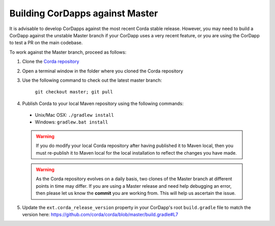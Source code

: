 Building CorDapps against Master
================================

It is advisable to develop CorDapps against the most recent Corda stable release. However, you may need to build a CorDapp 
against the unstable Master branch if your CorDapp uses a very recent feature, or you are using the CorDapp to test a PR 
on the main codebase.

To work against the Master branch, proceed as follows:

1. Clone the `Corda repository <https://github.com/corda/corda>`_

2. Open a terminal window in the folder where you cloned the Corda repository

3. Use the following command to check out the latest master branch:

    ``git checkout master; git pull``

4. Publish Corda to your local Maven repository using the following commands:

  * Unix/Mac OSX: ``./gradlew install``
  * Windows: ``gradlew.bat install``

  .. warning:: If you do modify your local Corda repository after having published it to Maven local, then you must
     re-publish it to Maven local for the local installation to reflect the changes you have made.

  .. warning:: As the Corda repository evolves on a daily basis, two clones of the Master branch at different points in
     time may differ. If you are using a Master release and need help debugging an error, then please let us know the
     **commit** you are working from. This will help us ascertain the issue.

5. Update the ``ext.corda_release_version`` property in your CorDapp's root ``build.gradle`` file to match the version
   here: https://github.com/corda/corda/blob/master/build.gradle#L7

